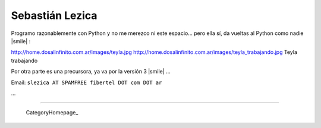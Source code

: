 
Sebastián Lezica
----------------

Programo razonablemente con Python y no me merezco ni este espacio... pero ella sí, da vueltas al Python como nadie |smile| :

http://home.dosalinfinito.com.ar/images/teyla.jpg http://home.dosalinfinito.com.ar/images/teyla_trabajando.jpg Teyla trabajando

Por otra parte es una precursora, ya va por la versión 3 |smile| ...

Email: ``slezica AT SPAMFREE fibertel DOT com DOT ar``

...

-------------------------



  CategoryHomepage_

.. ############################################################################


